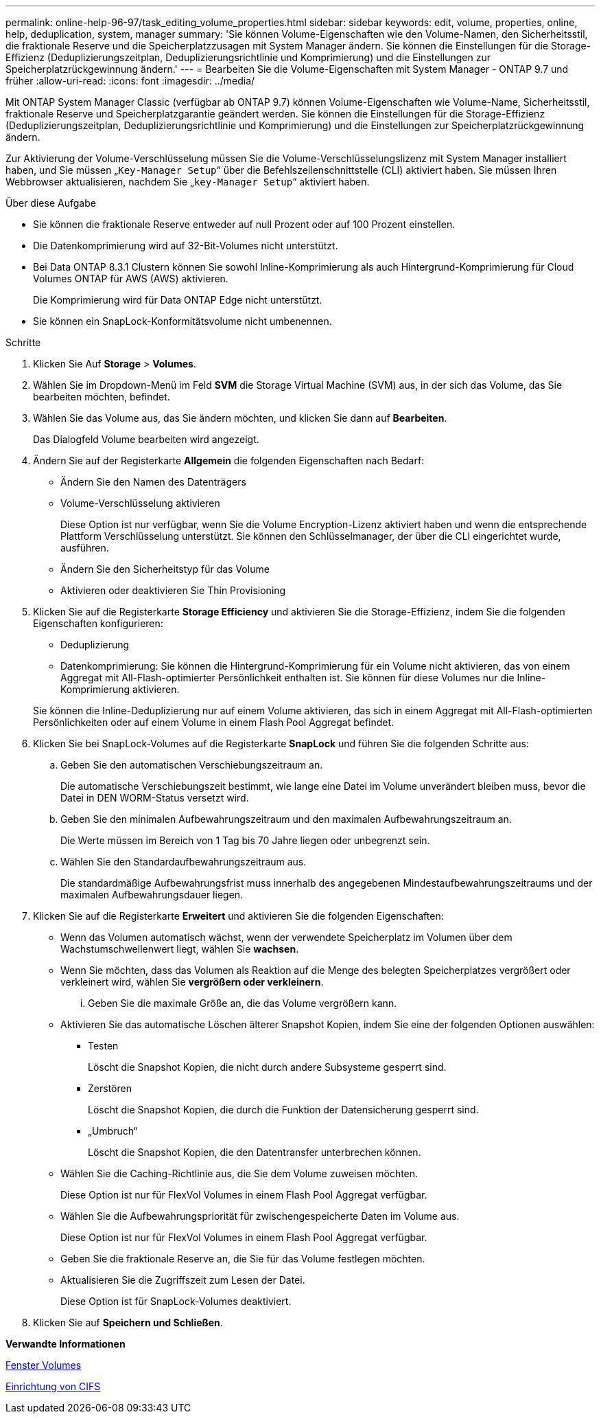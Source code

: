 ---
permalink: online-help-96-97/task_editing_volume_properties.html 
sidebar: sidebar 
keywords: edit, volume, properties, online, help, deduplication, system, manager 
summary: 'Sie können Volume-Eigenschaften wie den Volume-Namen, den Sicherheitsstil, die fraktionale Reserve und die Speicherplatzzusagen mit System Manager ändern. Sie können die Einstellungen für die Storage-Effizienz (Deduplizierungszeitplan, Deduplizierungsrichtlinie und Komprimierung) und die Einstellungen zur Speicherplatzrückgewinnung ändern.' 
---
= Bearbeiten Sie die Volume-Eigenschaften mit System Manager - ONTAP 9.7 und früher
:allow-uri-read: 
:icons: font
:imagesdir: ../media/


[role="lead"]
Mit ONTAP System Manager Classic (verfügbar ab ONTAP 9.7) können Volume-Eigenschaften wie Volume-Name, Sicherheitsstil, fraktionale Reserve und Speicherplatzgarantie geändert werden. Sie können die Einstellungen für die Storage-Effizienz (Deduplizierungszeitplan, Deduplizierungsrichtlinie und Komprimierung) und die Einstellungen zur Speicherplatzrückgewinnung ändern.

Zur Aktivierung der Volume-Verschlüsselung müssen Sie die Volume-Verschlüsselungslizenz mit System Manager installiert haben, und Sie müssen „`Key-Manager Setup`“ über die Befehlszeilenschnittstelle (CLI) aktiviert haben. Sie müssen Ihren Webbrowser aktualisieren, nachdem Sie „`key-Manager Setup`“ aktiviert haben.

.Über diese Aufgabe
* Sie können die fraktionale Reserve entweder auf null Prozent oder auf 100 Prozent einstellen.
* Die Datenkomprimierung wird auf 32-Bit-Volumes nicht unterstützt.
* Bei Data ONTAP 8.3.1 Clustern können Sie sowohl Inline-Komprimierung als auch Hintergrund-Komprimierung für Cloud Volumes ONTAP für AWS (AWS) aktivieren.
+
Die Komprimierung wird für Data ONTAP Edge nicht unterstützt.

* Sie können ein SnapLock-Konformitätsvolume nicht umbenennen.


.Schritte
. Klicken Sie Auf *Storage* > *Volumes*.
. Wählen Sie im Dropdown-Menü im Feld *SVM* die Storage Virtual Machine (SVM) aus, in der sich das Volume, das Sie bearbeiten möchten, befindet.
. Wählen Sie das Volume aus, das Sie ändern möchten, und klicken Sie dann auf *Bearbeiten*.
+
Das Dialogfeld Volume bearbeiten wird angezeigt.

. Ändern Sie auf der Registerkarte *Allgemein* die folgenden Eigenschaften nach Bedarf:
+
** Ändern Sie den Namen des Datenträgers
** Volume-Verschlüsselung aktivieren
+
Diese Option ist nur verfügbar, wenn Sie die Volume Encryption-Lizenz aktiviert haben und wenn die entsprechende Plattform Verschlüsselung unterstützt. Sie können den Schlüsselmanager, der über die CLI eingerichtet wurde, ausführen.

** Ändern Sie den Sicherheitstyp für das Volume
** Aktivieren oder deaktivieren Sie Thin Provisioning


. Klicken Sie auf die Registerkarte *Storage Efficiency* und aktivieren Sie die Storage-Effizienz, indem Sie die folgenden Eigenschaften konfigurieren:
+
** Deduplizierung
** Datenkomprimierung: Sie können die Hintergrund-Komprimierung für ein Volume nicht aktivieren, das von einem Aggregat mit All-Flash-optimierter Persönlichkeit enthalten ist. Sie können für diese Volumes nur die Inline-Komprimierung aktivieren.


+
Sie können die Inline-Deduplizierung nur auf einem Volume aktivieren, das sich in einem Aggregat mit All-Flash-optimierten Persönlichkeiten oder auf einem Volume in einem Flash Pool Aggregat befindet.

. Klicken Sie bei SnapLock-Volumes auf die Registerkarte *SnapLock* und führen Sie die folgenden Schritte aus:
+
.. Geben Sie den automatischen Verschiebungszeitraum an.
+
Die automatische Verschiebungszeit bestimmt, wie lange eine Datei im Volume unverändert bleiben muss, bevor die Datei in DEN WORM-Status versetzt wird.

.. Geben Sie den minimalen Aufbewahrungszeitraum und den maximalen Aufbewahrungszeitraum an.
+
Die Werte müssen im Bereich von 1 Tag bis 70 Jahre liegen oder unbegrenzt sein.

.. Wählen Sie den Standardaufbewahrungszeitraum aus.
+
Die standardmäßige Aufbewahrungsfrist muss innerhalb des angegebenen Mindestaufbewahrungszeitraums und der maximalen Aufbewahrungsdauer liegen.



. Klicken Sie auf die Registerkarte *Erweitert* und aktivieren Sie die folgenden Eigenschaften:
+
** Wenn das Volumen automatisch wächst, wenn der verwendete Speicherplatz im Volumen über dem Wachstumschwellenwert liegt, wählen Sie *wachsen*.
** Wenn Sie möchten, dass das Volumen als Reaktion auf die Menge des belegten Speicherplatzes vergrößert oder verkleinert wird, wählen Sie *vergrößern oder verkleinern*.
+
... Geben Sie die maximale Größe an, die das Volume vergrößern kann.


** Aktivieren Sie das automatische Löschen älterer Snapshot Kopien, indem Sie eine der folgenden Optionen auswählen:
+
*** Testen
+
Löscht die Snapshot Kopien, die nicht durch andere Subsysteme gesperrt sind.

*** Zerstören
+
Löscht die Snapshot Kopien, die durch die Funktion der Datensicherung gesperrt sind.

*** „Umbruch“
+
Löscht die Snapshot Kopien, die den Datentransfer unterbrechen können.



** Wählen Sie die Caching-Richtlinie aus, die Sie dem Volume zuweisen möchten.
+
Diese Option ist nur für FlexVol Volumes in einem Flash Pool Aggregat verfügbar.

** Wählen Sie die Aufbewahrungspriorität für zwischengespeicherte Daten im Volume aus.
+
Diese Option ist nur für FlexVol Volumes in einem Flash Pool Aggregat verfügbar.

** Geben Sie die fraktionale Reserve an, die Sie für das Volume festlegen möchten.
** Aktualisieren Sie die Zugriffszeit zum Lesen der Datei.
+
Diese Option ist für SnapLock-Volumes deaktiviert.



. Klicken Sie auf *Speichern und Schließen*.


*Verwandte Informationen*

xref:reference_volumes_window.adoc[Fenster Volumes]

xref:task_setting_up_cifs.adoc[Einrichtung von CIFS]
